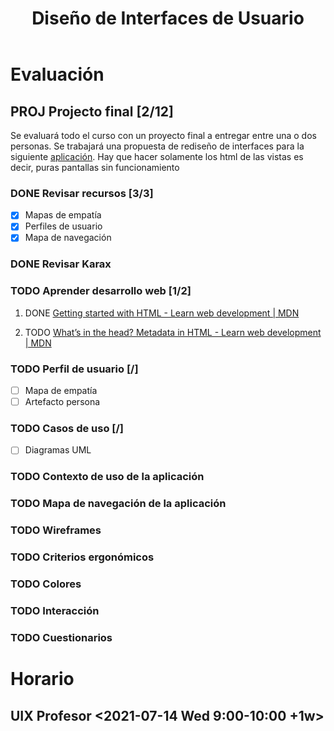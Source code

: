 #+title: Diseño de Interfaces de Usuario

* Evaluación
** PROJ Projecto final [2/12]
DEADLINE: <2021-08-17 Tue>
Se evaluará todo el curso con un proyecto final a entregar entre una o dos personas. Se trabajará una propuesta de rediseño de interfaces para la siguiente [[http://sistemasusables.com/aplicacion/logaritmo/inicio.html][aplicación]]. Hay que hacer solamente los html de las vistas es decir, puras pantallas sin funcionamiento

*** DONE Revisar recursos [3/3]
CLOSED: [2021-07-15 Thu 23:12] SCHEDULED: <2021-07-12 Mon>
:LOGBOOK:
CLOCK: [2021-07-15 Thu 22:46]--[2021-07-15 Thu 23:12] =>  0:26
CLOCK: [2021-07-15 Thu 22:16]--[2021-07-15 Thu 22:41] =>  0:25
CLOCK: [2021-07-15 Thu 16:30]--[2021-07-15 Thu 16:55] =>  0:25
CLOCK: [2021-07-15 Thu 15:55]--[2021-07-15 Thu 16:20] =>  0:25
:END:
+ [X] Mapas de empatía
+ [X] Perfiles de usuario
+ [X] Mapa de navegación
*** DONE Revisar Karax
CLOSED: [2021-07-16 Fri 19:12] SCHEDULED: <2021-07-16 Fri 14:00>
*** TODO Aprender desarrollo web [1/2]
**** DONE [[https://developer.mozilla.org/en-US/docs/Learn/HTML/Introduction_to_HTML/Getting_started][Getting started with HTML - Learn web development | MDN]]
CLOSED: [2021-07-16 Fri 23:50]
:LOGBOOK:
CLOCK: [2021-07-16 Fri 23:24]--[2021-07-16 Fri 23:49] =>  0:25
CLOCK: [2021-07-16 Fri 21:31]--[2021-07-16 Fri 21:57] =>  0:26
CLOCK: [2021-07-16 Fri 19:16]--[2021-07-16 Fri 19:41] =>  0:25
:END:
**** TODO [[https://developer.mozilla.org/en-US/docs/Learn/HTML/Introduction_to_HTML/The_head_metadata_in_HTML][What’s in the head? Metadata in HTML - Learn web development | MDN]]
SCHEDULED: <2021-07-17 Sat 21:00>
*** TODO Perfil de usuario [/]
SCHEDULED: <2021-07-18 Sun 08:00>
+ [ ] Mapa de empatía
+ [ ] Artefacto persona
*** TODO Casos de uso [/]
+ [ ] Diagramas UML
*** TODO Contexto de uso de la aplicación
*** TODO Mapa de navegación de la aplicación
*** TODO Wireframes
*** TODO Criterios ergonómicos
*** TODO Colores
*** TODO Interacción
*** TODO Cuestionarios

* Horario

** UIX Profesor <2021-07-14 Wed 9:00-10:00 +1w>
